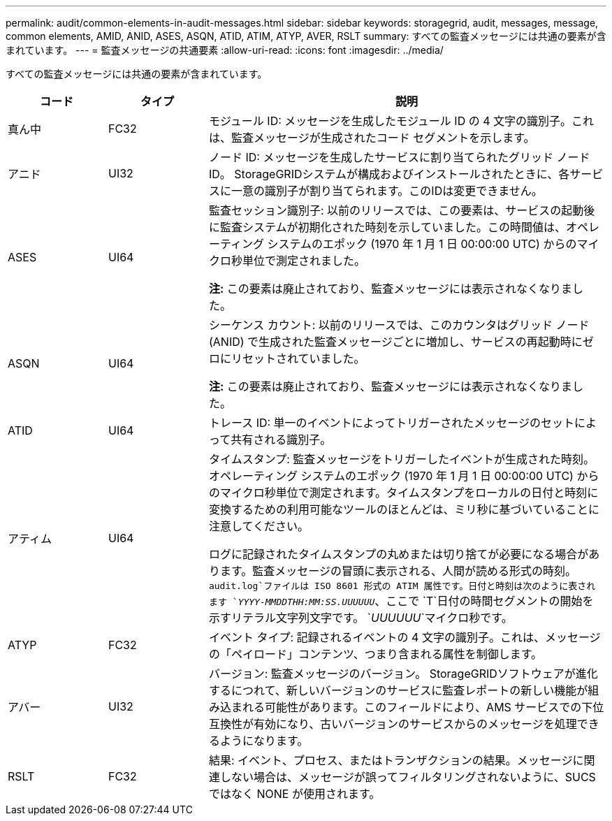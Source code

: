 ---
permalink: audit/common-elements-in-audit-messages.html 
sidebar: sidebar 
keywords: storagegrid, audit, messages, message, common elements, AMID, ANID, ASES, ASQN, ATID, ATIM, ATYP, AVER, RSLT 
summary: すべての監査メッセージには共通の要素が含まれています。 
---
= 監査メッセージの共通要素
:allow-uri-read: 
:icons: font
:imagesdir: ../media/


[role="lead"]
すべての監査メッセージには共通の要素が含まれています。

[cols="1a,1a,4a"]
|===
| コード | タイプ | 説明 


 a| 
真ん中
 a| 
FC32
 a| 
モジュール ID: メッセージを生成したモジュール ID の 4 文字の識別子。これは、監査メッセージが生成されたコード セグメントを示します。



 a| 
アニド
 a| 
UI32
 a| 
ノード ID: メッセージを生成したサービスに割り当てられたグリッド ノード ID。 StorageGRIDシステムが構成およびインストールされたときに、各サービスに一意の識別子が割り当てられます。このIDは変更できません。



 a| 
ASES
 a| 
UI64
 a| 
監査セッション識別子: 以前のリリースでは、この要素は、サービスの起動後に監査システムが初期化された時刻を示していました。この時間値は、オペレーティング システムのエポック (1970 年 1 月 1 日 00:00:00 UTC) からのマイクロ秒単位で測定されました。

*注:* この要素は廃止されており、監査メッセージには表示されなくなりました。



 a| 
ASQN
 a| 
UI64
 a| 
シーケンス カウント: 以前のリリースでは、このカウンタはグリッド ノード (ANID) で生成された監査メッセージごとに増加し、サービスの再起動時にゼロにリセットされていました。

*注:* この要素は廃止されており、監査メッセージには表示されなくなりました。



 a| 
ATID
 a| 
UI64
 a| 
トレース ID: 単一のイベントによってトリガーされたメッセージのセットによって共有される識別子。



 a| 
アティム
 a| 
UI64
 a| 
タイムスタンプ: 監査メッセージをトリガーしたイベントが生成された時刻。オペレーティング システムのエポック (1970 年 1 月 1 日 00:00:00 UTC) からのマイクロ秒単位で測定されます。タイムスタンプをローカルの日付と時刻に変換するための利用可能なツールのほとんどは、ミリ秒に基づいていることに注意してください。

ログに記録されたタイムスタンプの丸めまたは切り捨てが必要になる場合があります。監査メッセージの冒頭に表示される、人間が読める形式の時刻。 `audit.log`ファイルは ISO 8601 形式の ATIM 属性です。日付と時刻は次のように表されます `_YYYY-MMDDTHH:MM:SS.UUUUUU_`、ここで `T`日付の時間セグメントの開始を示すリテラル文字列文字です。 `_UUUUUU_`マイクロ秒です。



 a| 
ATYP
 a| 
FC32
 a| 
イベント タイプ: 記録されるイベントの 4 文字の識別子。これは、メッセージの「ペイロード」コンテンツ、つまり含まれる属性を制御します。



 a| 
アバー
 a| 
UI32
 a| 
バージョン: 監査メッセージのバージョン。 StorageGRIDソフトウェアが進化するにつれて、新しいバージョンのサービスに監査レポートの新しい機能が組み込まれる可能性があります。このフィールドにより、AMS サービスでの下位互換性が有効になり、古いバージョンのサービスからのメッセージを処理できるようになります。



 a| 
RSLT
 a| 
FC32
 a| 
結果: イベント、プロセス、またはトランザクションの結果。メッセージに関連しない場合は、メッセージが誤ってフィルタリングされないように、SUCS ではなく NONE が使用されます。

|===
